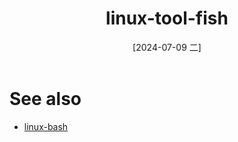 :PROPERTIES:
:ID:       ec64d50b-f196-4ba3-9975-52c0988f4848
:END:
#+title: linux-tool-fish
#+date: [2024-07-09 二]
#+last_modified: [2024-07-09 二 15:48]


* See also
- [[id:fd461318-cba9-4a1f-a9d6-ddb8ac5948df][linux-bash]]

